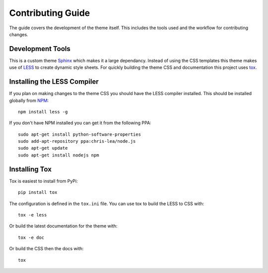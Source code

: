 Contributing Guide
======================================

The guide covers the development of the theme itself. This includes the tools used
and the workflow for contributing changes.


Development Tools
--------------------------------------

This is a custom theme `Sphinx <http://sphinx.pocoo.org/>`_ which makes it a large
dependancy. Instead of using the CSS templates this theme makes use of 
`LESS <http://lesscss.org/>`_ to create dynamic style sheets. For quickly building
the theme CSS and documentation this project uses `tox <http://tox.readthedocs.org/>`_.


Installing the LESS Compiler
--------------------------------------

If you plan on making changes to the theme CSS you should have the LESS compiler installed.
This should be installed globally from `NPM <http://npmjs.org/>`_::

    npm install less -g

If you don't have NPM installed you can get it from the following PPA::

    sudo apt-get install python-software-properties
    sudo add-apt-repository ppa:chris-lea/node.js
    sudo apt-get update
    sudo apt-get install nodejs npm


Installing Tox
--------------------------------------

Tox is easiest to install from PyPi::

    pip install tox

The configuration is defined in the ``tox.ini`` file. You can use tox to build
the LESS to CSS with::

    tox -e less

Or build the latest documentation for the theme with::

    tox -e doc

Or build the CSS then the docs with::

    tox
